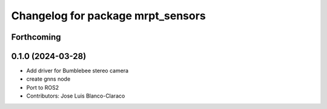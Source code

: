 ^^^^^^^^^^^^^^^^^^^^^^^^^^^^^^^^^^
Changelog for package mrpt_sensors
^^^^^^^^^^^^^^^^^^^^^^^^^^^^^^^^^^

Forthcoming
-----------

0.1.0 (2024-03-28)
------------------
* Add driver for Bumblebee stereo camera
* create gnns node
* Port to ROS2
* Contributors: Jose Luis Blanco-Claraco
